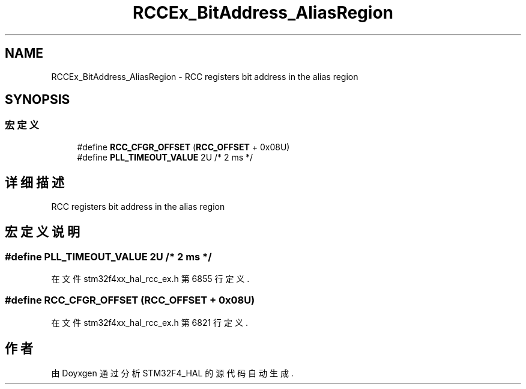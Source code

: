 .TH "RCCEx_BitAddress_AliasRegion" 3 "2020年 八月 7日 星期五" "Version 1.24.0" "STM32F4_HAL" \" -*- nroff -*-
.ad l
.nh
.SH NAME
RCCEx_BitAddress_AliasRegion \- RCC registers bit address in the alias region  

.SH SYNOPSIS
.br
.PP
.SS "宏定义"

.in +1c
.ti -1c
.RI "#define \fBRCC_CFGR_OFFSET\fP   (\fBRCC_OFFSET\fP + 0x08U)"
.br
.ti -1c
.RI "#define \fBPLL_TIMEOUT_VALUE\fP   2U  /* 2 ms */"
.br
.in -1c
.SH "详细描述"
.PP 
RCC registers bit address in the alias region 


.SH "宏定义说明"
.PP 
.SS "#define PLL_TIMEOUT_VALUE   2U  /* 2 ms */"

.PP
在文件 stm32f4xx_hal_rcc_ex\&.h 第 6855 行定义\&.
.SS "#define RCC_CFGR_OFFSET   (\fBRCC_OFFSET\fP + 0x08U)"

.PP
在文件 stm32f4xx_hal_rcc_ex\&.h 第 6821 行定义\&.
.SH "作者"
.PP 
由 Doyxgen 通过分析 STM32F4_HAL 的 源代码自动生成\&.
